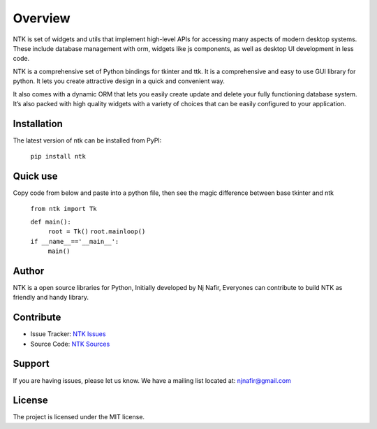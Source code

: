 ========
Overview
========

NTK is set of widgets and utils that implement high-level APIs for accessing many aspects of modern desktop systems. These include database management with orm, widgets like js components, as well as desktop UI development in less code.

NTK is a comprehensive set of Python bindings for tkinter and ttk. It is a comprehensive and easy to use GUI library for python. It lets you create attractive design in a quick and convenient way.

It also comes with a dynamic ORM that lets you easily create update and delete your fully functioning database system. It’s also packed with high quality widgets with a variety of choices that can be easily configured to your application.


Installation
------------

The latest version of ntk can be installed from PyPI:

    ``pip install ntk``


Quick use
---------

Copy code from below and paste into a python file, then see the magic difference between base tkinter and ntk

    ``from ntk import Tk``

    ``def main():``
        ``root = Tk()``
        ``root.mainloop()``

    ``if __name__=='__main__':``
        ``main()``


Author
------

NTK is a open source libraries for Python, Initially developed by Nj Nafir, Everyones can contribute to build NTK as friendly and handy library.

Contribute
----------

- Issue Tracker: `NTK Issues <https://github.com/njNafir/ntk/issues>`_
- Source Code: `NTK Sources <https://github.com/njNafir/ntk>`_

Support
-------

If you are having issues, please let us know.
We have a mailing list located at: njnafir@gmail.com

License
-------

The project is licensed under the MIT license.
